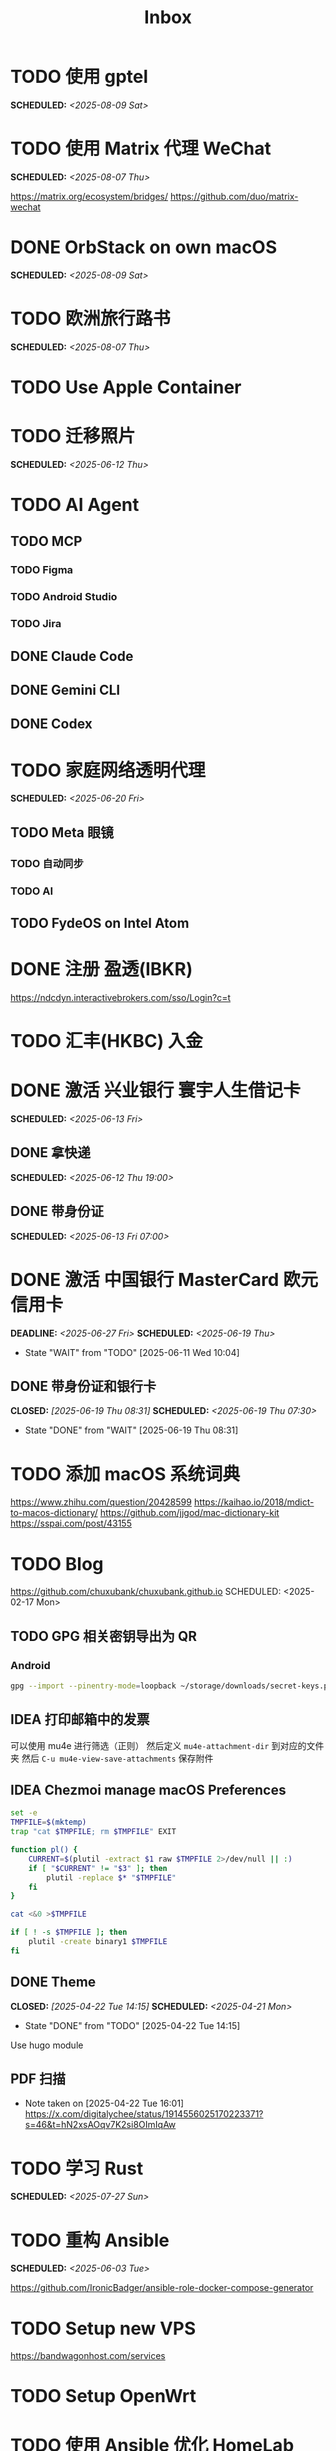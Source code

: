 #+title: Inbox
#+OPTIONS: toc:nil author:nil date:nil prop:t p:t

* TODO 使用 gptel
SCHEDULED: <2025-08-09 Sat>

* TODO 使用 Matrix 代理 WeChat
SCHEDULED: <2025-08-07 Thu>
https://matrix.org/ecosystem/bridges/
https://github.com/duo/matrix-wechat

* DONE OrbStack on own macOS
SCHEDULED: <2025-08-09 Sat>

* TODO 欧洲旅行路书
SCHEDULED: <2025-08-07 Thu>

* TODO Use Apple Container

* TODO 迁移照片
SCHEDULED: <2025-06-12 Thu>

* TODO AI Agent

** TODO MCP

*** TODO Figma

*** TODO Android Studio

*** TODO Jira

** DONE Claude Code

** DONE Gemini CLI

** DONE Codex

* TODO 家庭网络透明代理
SCHEDULED: <2025-06-20 Fri>

** TODO Meta 眼镜

*** TODO 自动同步

*** TODO AI

** TODO FydeOS on Intel Atom

* DONE 注册 盈透(IBKR)
https://ndcdyn.interactivebrokers.com/sso/Login?c=t

* TODO 汇丰(HKBC) 入金
* DONE 激活 兴业银行 寰宇人生借记卡
SCHEDULED: <2025-06-13 Fri>

** DONE 拿快递
SCHEDULED: <2025-06-12 Thu 19:00>

** DONE 带身份证
SCHEDULED: <2025-06-13 Fri 07:00>

* DONE 激活 中国银行 MasterCard 欧元信用卡
SCHEDULED: <2025-06-19 Thu> DEADLINE: <2025-06-27 Fri>
- State "WAIT"       from "TODO"       [2025-06-11 Wed 10:04]

** DONE 带身份证和银行卡
CLOSED: [2025-06-19 Thu 08:31] SCHEDULED: <2025-06-19 Thu 07:30>
- State "DONE"       from "WAIT"       [2025-06-19 Thu 08:31]

* TODO 添加 macOS 系统词典
https://www.zhihu.com/question/20428599
https://kaihao.io/2018/mdict-to-macos-dictionary/
https://github.com/jjgod/mac-dictionary-kit
https://sspai.com/post/43155

* TODO Blog
https://github.com/chuxubank/chuxubank.github.io
SCHEDULED: <2025-02-17 Mon>
** TODO GPG 相关密钥导出为 QR
*** Android
#+begin_src sh
  gpg --import --pinentry-mode=loopback ~/storage/downloads/secret-keys.pgp
#+end_src
** IDEA 打印邮箱中的发票
可以使用 mu4e 进行筛选（正则）
然后定义 ~mu4e-attachment-dir~ 到对应的文件夹
然后 ~C-u mu4e-view-save-attachments~ 保存附件
** IDEA Chezmoi manage macOS Preferences
#+begin_src sh
  set -e
  TMPFILE=$(mktemp)
  trap "cat $TMPFILE; rm $TMPFILE" EXIT

  function pl() {
      CURRENT=$(plutil -extract $1 raw $TMPFILE 2>/dev/null || :)
      if [ "$CURRENT" != "$3" ]; then
          plutil -replace $* "$TMPFILE"
      fi
  }

  cat <&0 >$TMPFILE

  if [ ! -s $TMPFILE ]; then
      plutil -create binary1 $TMPFILE
  fi
#+end_src
** DONE Theme
CLOSED: [2025-04-22 Tue 14:15] SCHEDULED: <2025-04-21 Mon>
- State "DONE"       from "TODO"       [2025-04-22 Tue 14:15]
Use hugo module

** PDF 扫描
- Note taken on [2025-04-22 Tue 16:01] \\
  https://x.com/digitalychee/status/1914556025170223371?s=46&t=hN2xsAOqv7K2si8OImIqAw

* TODO 学习 Rust
SCHEDULED: <2025-07-27 Sun>

* TODO 重构 Ansible
SCHEDULED: <2025-06-03 Tue>
:PROPERTIES:
:TRIGGER:  next-sibling scheduled!("++0d")
:END:
https://github.com/IronicBadger/ansible-role-docker-compose-generator

* TODO Setup new VPS
:PROPERTIES:
:TRIGGER: next-sibling scheduled!("++0d")
:END:
:LOGBOOK:
CLOCK: [2024-12-26 Thu 17:45]--[2024-12-26 Thu 19:45] =>  2:00
:END:
https://bandwagonhost.com/services

* TODO Setup OpenWrt
:PROPERTIES:
:TRIGGER: next-sibling scheduled!("++0d")
:END:

* TODO 使用 Ansible 优化 HomeLab
:PROPERTIES:
:TRIGGER:  next-sibling scheduled!("++0d")
:END:
https://docs.ansible.com/ansible/latest/collections/community/general/proxmox_kvm_module.html
https://pve.proxmox.com/wiki/Proxmox_VE_API#API_URL
https://openwrt.org/docs/guide-user/additional-software/opkg

* TODO Conventions
- https://keepachangelog.com/
- https://semver.org/
- https://www.conventionalcommits.org/

* TODO 皮肤科复诊

* TODO IPTV
SCHEDULED: <2025-07-26 Sat>
- Note taken on [2024-04-05 Fri 06:52] \\
  https://github.com/lizongying/my-tv

* TODO 修复地下室网关 M1S
SCHEDULED: <2025-06-20 Fri>

* TODO 基于 TrueNAS 搭建 nextCloud 私有云
:PROPERTIES:
:TRIGGER:  next-sibling scheduled!("++0d")
:END:

* TODO 整理 Download 文件夹
:PROPERTIES:
:BLOCKER:  previous-sibling
:END:

* DONE Bitcoin Whitepaper

* TODO Coin Bot
https://github.com/freqtrade/freqtrade

* TODO 刷算法题
SCHEDULED: <2025-05-19 Mon>
https://github.com/yangshun/tech-interview-handbook

* TODO 学习日语

* TODO 国际驾照

* TODO 学习拍照
[[https://sspai.com/post/68186][泛用、简单、易出片——这款滤镜为照片增加胶片质感]]
Fuji Classic Negative
https://www.opaterny.com/notes/2015/1/12/get-classic-chrome-on-the-fujifilm-x100-and-x100s-with-this-lightroom-preset

* DONE 旅行计划
SCHEDULED: <2025-05-18 Sun>
Leave: <2025-07-06 Sun>
Return: <2025-07-25 Fri>
** DONE 签证
DEADLINE: <2025-06-20 Fri>
:PROPERTIES:
:TRIGGER:  next-sibling scheduled!("++0wkdy")
:END:
https://web.blscn.cn/chinese/short_term_visa_tourism.php
https://spain.blscn.cn/CHN/bls/VisaApplicationStatus
PVG10206250143 Xu
PVG10206250146 Ning
*** DONE 在职薪资证明
SCHEDULED: <2025-05-26 Mon>
**** DONE 确认年薪资
SCHEDULED: <2025-05-25 Sun>
*** DONE 营业执照
SCHEDULED: <2025-05-26 Mon>
*** DONE 拿在职证明回家
CLOSED: [2025-05-30 Fri 16:45] SCHEDULED: <2025-05-30 Fri>
- State "DONE"       from "TODO"       [2025-05-30 Fri 16:45]
*** DONE 复印房产证
SCHEDULED: <2025-06-02 Mon>
*** DONE 准备照片
SCHEDULED: <2025-06-02 Mon>
35mm*45mm
*** DONE 申请表签字
SCHEDULED: <2025-06-02 Mon>
*** KILL 西班牙（Seville）飞意大利（Rome）机票预订单
SCHEDULED: <2025-06-02 Mon>
<2025-07-16 Wed>
*** DONE 拿签证回执单回家
SCHEDULED: <2025-06-04 Wed 19:00>
*** DONE 更新酒店付款信息
SCHEDULED: <2025-06-03 Tue>

** DONE 请婚假
SCHEDULED: <2025-06-17 Tue>
*** DONE 扫描结婚证
SCHEDULED: <2025-06-11 Wed>

** DONE 订酒店
SCHEDULED: <2025-06-26 Thu>

** DONE 换钱
SCHEDULED: <2025-06-26 Thu>

** DONE BLS 退款
CLOSED: [2025-07-04 Fri 17:38] DEADLINE: <2025-06-25 Wed>
- State "DONE"       from "WAIT"       [2025-07-04 Fri 17:38]

** DONE 手机卡
CLOSED: [2025-07-04 Fri 17:38] SCHEDULED: <2025-07-02 Wed>
- State "DONE"       from "TODO"       [2025-07-04 Fri 17:38]

** DONE 带 U 型枕
CLOSED: [2025-07-04 Fri 17:38] SCHEDULED: <2025-07-04 Fri>
- State "DONE"       from "TODO"       [2025-07-04 Fri 17:38]
